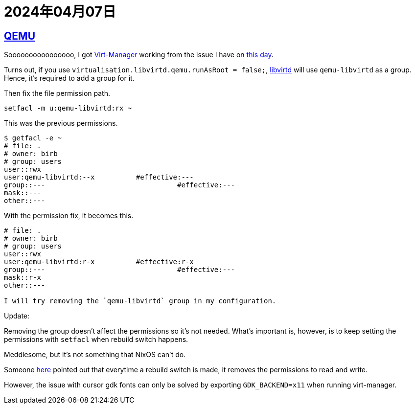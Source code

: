 = 2024年04月07日

== xref:ROOT:qemu.adoc[QEMU]

Soooooooooooooooo, I got xref:ROOT:virt-manager.adoc[Virt-Manager] working from the issue I have on xref:2024-04-01.adoc[this day].

Turns out, if you use `virtualisation.libvirtd.qemu.runAsRoot = false;`, xref:libvirtd.adoc[libvirtd] will use `qemu-libvirtd` as a group.
Hence, it's required to add a group for it.

Then fix the file permission path.

[,bash]
----
setfacl -m u:qemu-libvirtd:rx ~
----

This was the previous permissions.

....
$ getfacl -e ~
# file: .
# owner: birb
# group: users
user::rwx
user:qemu-libvirtd:--x		#effective:---
group::---			          #effective:---
mask::---
other::---
....

With the permission fix, it becomes this.


....
# file: .
# owner: birb
# group: users
user::rwx
user:qemu-libvirtd:r-x		#effective:r-x
group::---			          #effective:---
mask::r-x
other::---

I will try removing the `qemu-libvirtd` group in my configuration.
....


Update:

Removing the group doesn't affect the permissions so it's not needed.
What's important is, however, is to keep setting the permissions with `setfacl` when rebuild switch happens.

Meddlesome, but it's not something that NixOS can't do.

Someone https://github.com/NixOS/nixpkgs/issues/97844#issuecomment-1003650187[here] pointed out that everytime a rebuild switch is made, it removes the permissions to read and write.


However, the issue with cursor gdk fonts can only be solved by exporting `GDK_BACKEND=x11` when running virt-manager.

